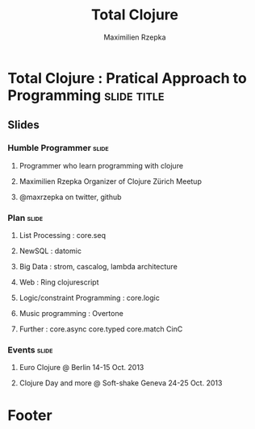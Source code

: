 #+TITLE: Total Clojure 
#+AUTHOR: Maximilien Rzepka
#+EMAIL: maximilien.rzepka@gmail.com

* Total Clojure : Pratical Approach to Programming              :slide:title:
** COMMENT technical todo list
   - How to split vertically slide : text | image
   - image with title and on click redirect or view inline a video related to it
** Slides
*** Humble Programmer                                                 :slide:
**** Programmer who learn programming with clojure
**** Maximilien Rzepka Organizer of Clojure Zürich Meetup
**** @maxrzepka on twitter, github
***  Plan                                                             :slide:
**** List Processing : core.seq
**** NewSQL : datomic
**** Big Data : strom, cascalog, lambda architecture 
**** Web : Ring clojurescript
**** Logic/constraint Programming : core.logic
**** Music programming : Overtone
**** Further : core.async core.typed core.match CinC
*** Events :slide:
**** Euro Clojure @ Berlin 14-15 Oct. 2013
**** Clojure Day and more @ Soft-shake Geneva 24-25 Oct. 2013 
* Footer

#+TAGS: slide(s)

#+STYLE: <link rel="stylesheet" type="text/css" href="common.css" />
#+STYLE: <link rel="stylesheet" type="text/css" href="screen.css" media="screen" />
#+STYLE: <link rel="stylesheet" type="text/css" href="projection.css" media="projection" />
#+STYLE: <link rel="stylesheet" type="text/css" href="presenter.css" media="presenter" />
#+STYLE: <link rel="stylesheet" type="text/css" href="local.css" />

#+BEGIN_HTML
<script type="text/javascript" src="org-html-slideshow.js"></script>
#+END_HTML

# Local Variables:
# org-export-html-style-include-default: nil
# org-export-html-style-include-scripts: nil
# End:



